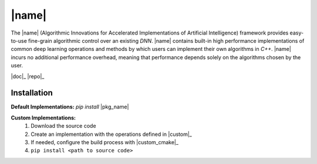 |name|
======

The |name| (Algorithmic Innovations for Accelerated Implementations of
Artificial Intelligence) framework provides easy-to-use fine-grain algorithmic
control over an existing *DNN*. |name| contains built-in high performance
implementations of common deep learning operations and methods by which users
can implement their own algorithms in *C++*. |name| incurs no additional
performance overhead, meaning that performance depends solely on the algorithms
chosen by the user.

|doc|_ |repo|_

Installation
------------

**Default Implementations:** *pip install* |pkg_name|

**Custom Implementations:**
   1. Download the source code
   2. Create an implementation with the operations defined in |custom|_
   3. If needed, configure the build process with |custom_cmake|_
   4. ``pip install <path to source code>``
